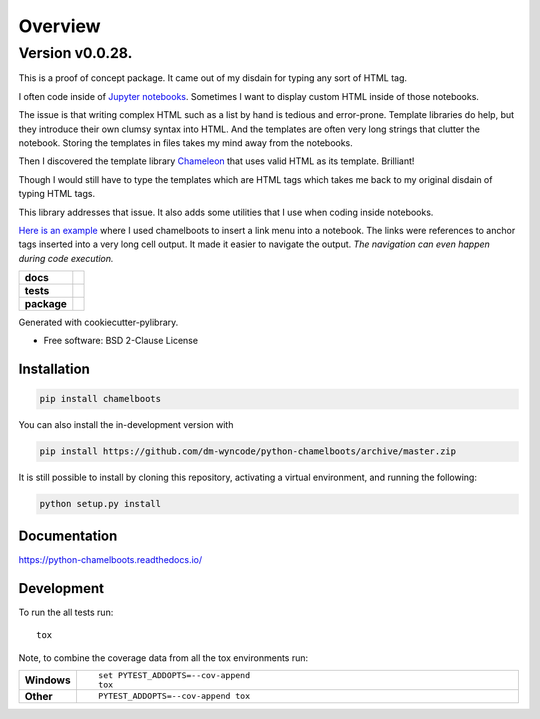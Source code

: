 ========
Overview
========


Version v0.0.28.
----------------


This is a proof of concept package. It came out of my disdain for typing any sort of HTML tag.

I often code inside of `Jupyter notebooks`_. Sometimes I want to display custom HTML inside of those notebooks.

The issue is that writing complex HTML such as a list by hand is tedious and error-prone. Template libraries do help, but they introduce their own clumsy syntax into HTML. And the templates are often very long strings that clutter the notebook. Storing the templates in files takes my mind away from the notebooks. 

Then I discovered the template library Chameleon_ that uses valid HTML as its template. Brilliant!

Though I would still have to type the templates which are HTML tags which takes me back to my original disdain of typing HTML tags.

This library addresses that issue. It also adds some utilities that I use when coding inside notebooks.

`Here is an example`_ where I used chamelboots to insert a link menu into a notebook. The links were references to anchor tags inserted into a very long cell output. It made it easier to navigate the output. *The navigation can even happen during code execution.*

.. image:: ./readme_assets/anchors.gif

.. start-badges

.. list-table::
    :stub-columns: 1

    * - docs
      - |docs|
    * - tests
      - | |travis| |appveyor| |requires|
        | |codecov|
    * - package
      - | |version| |wheel| |supported-versions| |supported-implementations|
        | |commits-since|
.. |docs| image:: https://readthedocs.org/projects/python-chamelboots/badge/?style=flat
    :target: https://readthedocs.org/projects/python-chamelboots
    :alt: Documentation Status

.. |travis| image:: https://api.travis-ci.org/dm-wyncode/python-chamelboots.svg?branch=master
    :alt: Travis-CI Build Status
    :target: https://travis-ci.org/dm-wyncode/python-chamelboots

.. |appveyor| image:: https://ci.appveyor.com/api/projects/status/github/dm-wyncode/python-chamelboots?branch=master&svg=true
    :alt: AppVeyor Build Status
    :target: https://ci.appveyor.com/project/dm-wyncode/python-chamelboots

.. |requires| image:: https://requires.io/github/dm-wyncode/python-chamelboots/requirements.svg?branch=master
    :alt: Requirements Status
    :target: https://requires.io/github/dm-wyncode/python-chamelboots/requirements/?branch=master

.. |codecov| image:: https://codecov.io/github/dm-wyncode/python-chamelboots/coverage.svg?branch=master
    :alt: Coverage Status
    :target: https://codecov.io/github/dm-wyncode/python-chamelboots

.. |version| image:: https://img.shields.io/pypi/v/chamelboots.svg
    :alt: PyPI Package latest release
    :target: https://pypi.org/project/chamelboots

.. |wheel| image:: https://img.shields.io/pypi/wheel/chamelboots.svg
    :alt: PyPI Wheel
    :target: https://pypi.org/project/chamelboots

.. |supported-versions| image:: https://img.shields.io/pypi/pyversions/chamelboots.svg
    :alt: Supported versions
    :target: https://pypi.org/project/chamelboots

.. |supported-implementations| image:: https://img.shields.io/pypi/implementation/chamelboots.svg
    :alt: Supported implementations
    :target: https://pypi.org/project/chamelboots

.. |commits-since| image:: https://img.shields.io/github/commits-since/dm-wyncode/python-chamelboots/v0.0.6.svg
    :alt: Commits since latest release
    :target: https://github.com/dm-wyncode/python-chamelboots/compare/v0.0.6...master



.. end-badges


Generated with cookiecutter-pylibrary.

* Free software: BSD 2-Clause License

Installation
============

.. code-block:: bash

    pip install chamelboots

You can also install the in-development version with

.. code-block:: bash

    pip install https://github.com/dm-wyncode/python-chamelboots/archive/master.zip


It is still possible to install by cloning this repository, activating a virtual environment, and running the following:

.. code-block:: bash

   python setup.py install 



Documentation
=============


https://python-chamelboots.readthedocs.io/


Development
===========

To run the all tests run::

    tox

Note, to combine the coverage data from all the tox environments run:

.. list-table::
    :widths: 10 90
    :stub-columns: 1

    - - Windows
      - ::

            set PYTEST_ADDOPTS=--cov-append
            tox

    - - Other
      - ::

            PYTEST_ADDOPTS=--cov-append tox

.. _Chameleon: https://chameleon.readthedocs.io/en/latest/
.. _programmatically: https://english.stackexchange.com/a/12246/159162
.. _`Python Packages index`: https://pypi.org/
.. _`Jupyter notebooks`: https://jupyter.org/
.. _`Here is an example`: https://zip.apps.selfip.com/posts/insert-a-menu-and-anchor-tags-in-a-long-jupyter-notebook-output-cell/
